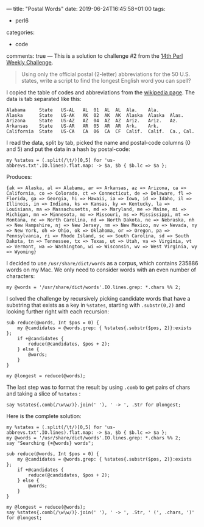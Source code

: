 ---
title: "Postal Words"
date: 2019-06-24T16:45:58+01:00
tags:
  - perl6
categories:
  - code
comments: true
---
This is a solution to challenge #2 from the [[https://perlweeklychallenge.org/blog/perl-weekly-challenge-014/][14th Perl Weekly Challenge]].

# more

#+BEGIN_QUOTE
Using only the official postal (2-letter) abbreviations for the 50 U.S. states, write a script
to find the longest English word you can spell?
#+END_QUOTE

I copied the table of codes and abbreviations from the [[https://en.wikipedia.org/wiki/List_of_U.S._state_abbreviations][wikipedia page]]. The data is tab separated
like this:

#+BEGIN_EXAMPLE
Alabama 	State	US-AL	AL	01	AL	AL	Ala.	Ala.	
Alaska  	State	US-AK	AK	02	AK	AK	Alaska	Alaska	Alas.
Arizona 	State	US-AZ	AZ	04	AZ	AZ	Ariz.	Ariz.	Az.
Arkansas	State	US-AR	AR	05	AR	AR	Ark.	Ark.	
California	State	US-CA	CA	06	CA	CF	Calif.	Calif.	Ca., Cal.
#+END_EXAMPLE

I read the data, split by tab, picked the name and postal-code columns (0 and 5) and put the
data in a hash by postal-code:

#+BEGIN_SRC perl6
my %states = (.split(/\t/)[0,5] for 'us-abbrevs.txt'.IO.lines).flat.map: -> $a, $b { $b.lc => $a };
#+END_SRC

Produces:
#+RESULTS:
: {ak => Alaska, al => Alabama, ar => Arkansas, az => Arizona, ca => California, co => Colorado, ct => Connecticut, de => Delaware, fl => Florida, ga => Georgia, hi => Hawaii, ia => Iowa, id => Idaho, il => Illinois, in => Indiana, ks => Kansas, ky => Kentucky, la => Louisiana, ma => Massachusetts, md => Maryland, me => Maine, mi => Michigan, mn => Minnesota, mo => Missouri, ms => Mississippi, mt => Montana, nc => North Carolina, nd => North Dakota, ne => Nebraska, nh => New Hampshire, nj => New Jersey, nm => New Mexico, nv => Nevada, ny => New York, oh => Ohio, ok => Oklahoma, or => Oregon, pa => Pennsylvania, ri => Rhode Island, sc => South Carolina, sd => South Dakota, tn => Tennessee, tx => Texas, ut => Utah, va => Virginia, vt => Vermont, wa => Washington, wi => Wisconsin, wv => West Virginia, wy => Wyoming}

I decided to use ~/usr/share/dict/words~ as a corpus, which contains 235886 words on my Mac. We
only need to consider words with an even number of characters:

#+BEGIN_SRC perl6
my @words = '/usr/share/dict/words'.IO.lines.grep: *.chars %% 2;
#+END_SRC

I solved the challenge by recursively picking candidate words that have a substring that exists
as a key in ~%states~, starting with ~.substr(0,2)~ and looking further right with each
recursion:

#+BEGIN_SRC perl6
sub reduce(@words, Int $pos = 0) {
    my @candidates = @words.grep: { %states{.substr($pos, 2)}:exists };
    if +@candidates {
        reduce(@candidates, $pos + 2);
    } else {
        @words;
    }
}

my @longest = reduce(@words);
#+END_SRC

#+RESULTS:

The last step was to format the result by using ~.comb~ to get pairs of chars and taking a slice of ~%states~ :

#+BEGIN_SRC perl6
say %states{.comb(/\w\w/)}.join(' '), ' -> ', .Str for @longest;
#+END_SRC

Here is the complete solution:

#+BEGIN_SRC perl6 :results output
my %states = (.split(/\t/)[0,5] for 'us-abbrevs.txt'.IO.lines).flat.map: -> $a, $b { $b.lc => $a };
my @words = '/usr/share/dict/words'.IO.lines.grep: *.chars %% 2;
say "Searching {+@words} words";

sub reduce(@words, Int $pos = 0) {
    my @candidates = @words.grep: { %states{.substr($pos, 2)}:exists };
    if +@candidates {
        reduce(@candidates, $pos + 2);
    } else {
        @words;
    }
}

my @longest = reduce(@words);
say %states{.comb(/\w\w/)}.join(' '), ' -> ', .Str, ' (', .chars, ')' for @longest;
#+END_SRC

#+RESULTS:
: Searching 118695 words
: California Colorado Georgia Louisiana Connecticut Iowa -> cacogalactia (12)
